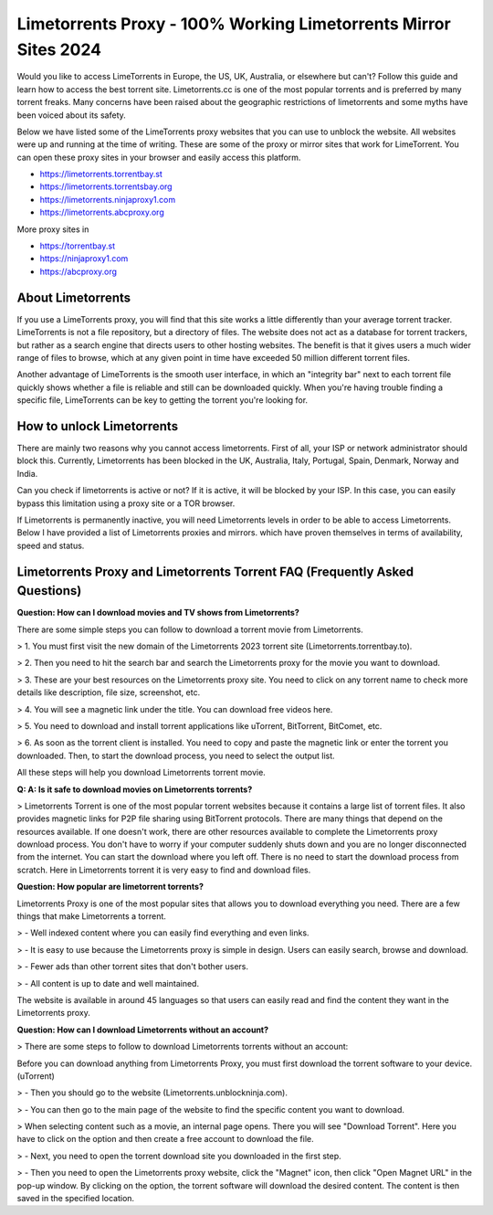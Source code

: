 ##################
Limetorrents Proxy - 100% Working Limetorrents Mirror Sites 2024
##################

Would you like to access LimeTorrents in Europe, the US, UK, Australia, or elsewhere but can't? Follow this guide and learn how to access the best torrent site. Limetorrents.cc is one of the most popular torrents and is preferred by many torrent freaks. Many concerns have been raised about the geographic restrictions of limetorrents and some myths have been voiced about its safety.

Below we have listed some of the LimeTorrents proxy websites that you can use to unblock the website. All websites were up and running at the time of writing. These are some of the proxy or mirror sites that work for LimeTorrent. You can open these proxy sites in your browser and easily access this platform.

- https://limetorrents.torrentbay.st
- https://limetorrents.torrentsbay.org
- https://limetorrents.ninjaproxy1.com
- https://limetorrents.abcproxy.org

More proxy sites in

- https://torrentbay.st
- https://ninjaproxy1.com
- https://abcproxy.org

*********
About Limetorrents
*********
If you use a LimeTorrents proxy, you will find that this site works a little differently than your average torrent tracker. LimeTorrents is not a file repository, but a directory of files. The website does not act as a database for torrent trackers, but rather as a search engine that directs users to other hosting websites. The benefit is that it gives users a much wider range of files to browse, which at any given point in time have exceeded 50 million different torrent files.

Another advantage of LimeTorrents is the smooth user interface, in which an "integrity bar" next to each torrent file quickly shows whether a file is reliable and still can be downloaded quickly. When you're having trouble finding a specific file, LimeTorrents can be key to getting the torrent you're looking for.

*********
How to unlock Limetorrents
*********
There are mainly two reasons why you cannot access limetorrents. First of all, your ISP or network administrator should block this. Currently, Limetorrents has been blocked in the UK, Australia, Italy, Portugal, Spain, Denmark, Norway and India.

Can you check if limetorrents is active or not? If it is active, it will be blocked by your ISP. In this case, you can easily bypass this limitation using a proxy site or a TOR browser.

If Limetorrents is permanently inactive, you will need Limetorrents levels in order to be able to access Limetorrents. Below I have provided a list of Limetorrents proxies and mirrors. which have proven themselves in terms of availability, speed and status.

*********
Limetorrents Proxy and Limetorrents Torrent FAQ (Frequently Asked Questions)
*********
**Question: How can I download movies and TV shows from Limetorrents?**

There are some simple steps you can follow to download a torrent movie from Limetorrents.

> 1. You must first visit the new domain of the Limetorrents 2023 torrent site (Limetorrents.torrentbay.to).

> 2. Then you need to hit the search bar and search the Limetorrents proxy for the movie you want to download.

> 3. These are your best resources on the Limetorrents proxy site. You need to click on any torrent name to check more details like description, file size, screenshot, etc.

> 4. You will see a magnetic link under the title. You can download free videos here.

> 5. You need to download and install torrent applications like uTorrent, BitTorrent, BitComet, etc.

> 6. As soon as the torrent client is installed. You need to copy and paste the magnetic link or enter the torrent you downloaded. Then, to start the download process, you need to select the output list.

All these steps will help you download Limetorrents torrent movie.

**Q: A: Is it safe to download movies on Limetorrents torrents?**

> Limetorrents Torrent is one of the most popular torrent websites because it contains a large list of torrent files. It also provides magnetic links for P2P file sharing using BitTorrent protocols. There are many things that depend on the resources available. If one doesn't work, there are other resources available to complete the Limetorrents proxy download process. You don't have to worry if your computer suddenly shuts down and you are no longer disconnected from the internet. You can start the download where you left off. There is no need to start the download process from scratch. Here in Limetorrents torrent it is very easy to find and download files.

**Question: How popular are limetorrent torrents?**

Limetorrents Proxy is one of the most popular sites that allows you to download everything you need. There are a few things that make Limetorrents a torrent.

> - Well indexed content where you can easily find everything and even links.

> - It is easy to use because the Limetorrents proxy is simple in design. Users can easily search, browse and download.

> - Fewer ads than other torrent sites that don't bother users.

> - All content is up to date and well maintained.

The website is available in around 45 languages ​​so that users can easily read and find the content they want in the Limetorrents proxy.

**Question: How can I download Limetorrents without an account?**

> There are some steps to follow to download Limetorrents torrents without an account:

Before you can download anything from Limetorrents Proxy, you must first download the torrent software to your device. (uTorrent)

> - Then you should go to the website (Limetorrents.unblockninja.com).

> - You can then go to the main page of the website to find the specific content you want to download.

> When selecting content such as a movie, an internal page opens. There you will see "Download Torrent". Here you have to click on the option and then create a free account to download the file.

> - Next, you need to open the torrent download site you downloaded in the first step.

> - Then you need to open the Limetorrents proxy website, click the "Magnet" icon, then click "Open Magnet URL" in the pop-up window. By clicking on the option, the torrent software will download the desired content. The content is then saved in the specified location.
